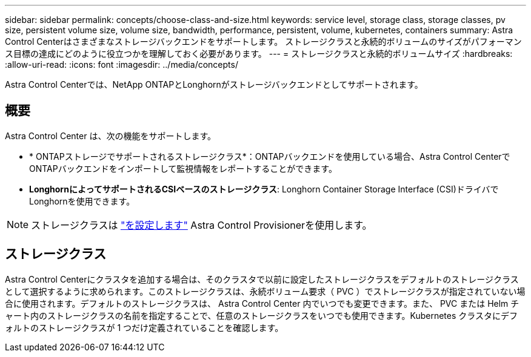 ---
sidebar: sidebar 
permalink: concepts/choose-class-and-size.html 
keywords: service level, storage class, storage classes, pv size, persistent volume size, volume size, bandwidth, performance, persistent, volume, kubernetes, containers 
summary: Astra Control Centerはさまざまなストレージバックエンドをサポートします。  ストレージクラスと永続的ボリュームのサイズがパフォーマンス目標の達成にどのように役立つかを理解しておく必要があります。 
---
= ストレージクラスと永続的ボリュームサイズ
:hardbreaks:
:allow-uri-read: 
:icons: font
:imagesdir: ../media/concepts/


[role="lead"]
Astra Control Centerでは、NetApp ONTAPとLonghornがストレージバックエンドとしてサポートされます。



== 概要

Astra Control Center は、次の機能をサポートします。

* * ONTAPストレージでサポートされるストレージクラス*：ONTAPバックエンドを使用している場合、Astra Control CenterでONTAPバックエンドをインポートして監視情報をレポートすることができます。
* *LonghornによってサポートされるCSIベースのストレージクラス*: Longhorn Container Storage Interface (CSI)ドライバでLonghornを使用できます。



NOTE: ストレージクラスは https://docs.netapp.com/us-en/trident/trident-use/create-stor-class.html["を設定します"^] Astra Control Provisionerを使用します。



== ストレージクラス

Astra Control Centerにクラスタを追加する場合は、そのクラスタで以前に設定したストレージクラスをデフォルトのストレージクラスとして選択するように求められます。このストレージクラスは、永続ボリューム要求（ PVC ）でストレージクラスが指定されていない場合に使用されます。デフォルトのストレージクラスは、 Astra Control Center 内でいつでも変更できます。また、 PVC または Helm チャート内のストレージクラスの名前を指定することで、任意のストレージクラスをいつでも使用できます。Kubernetes クラスタにデフォルトのストレージクラスが 1 つだけ定義されていることを確認します。
